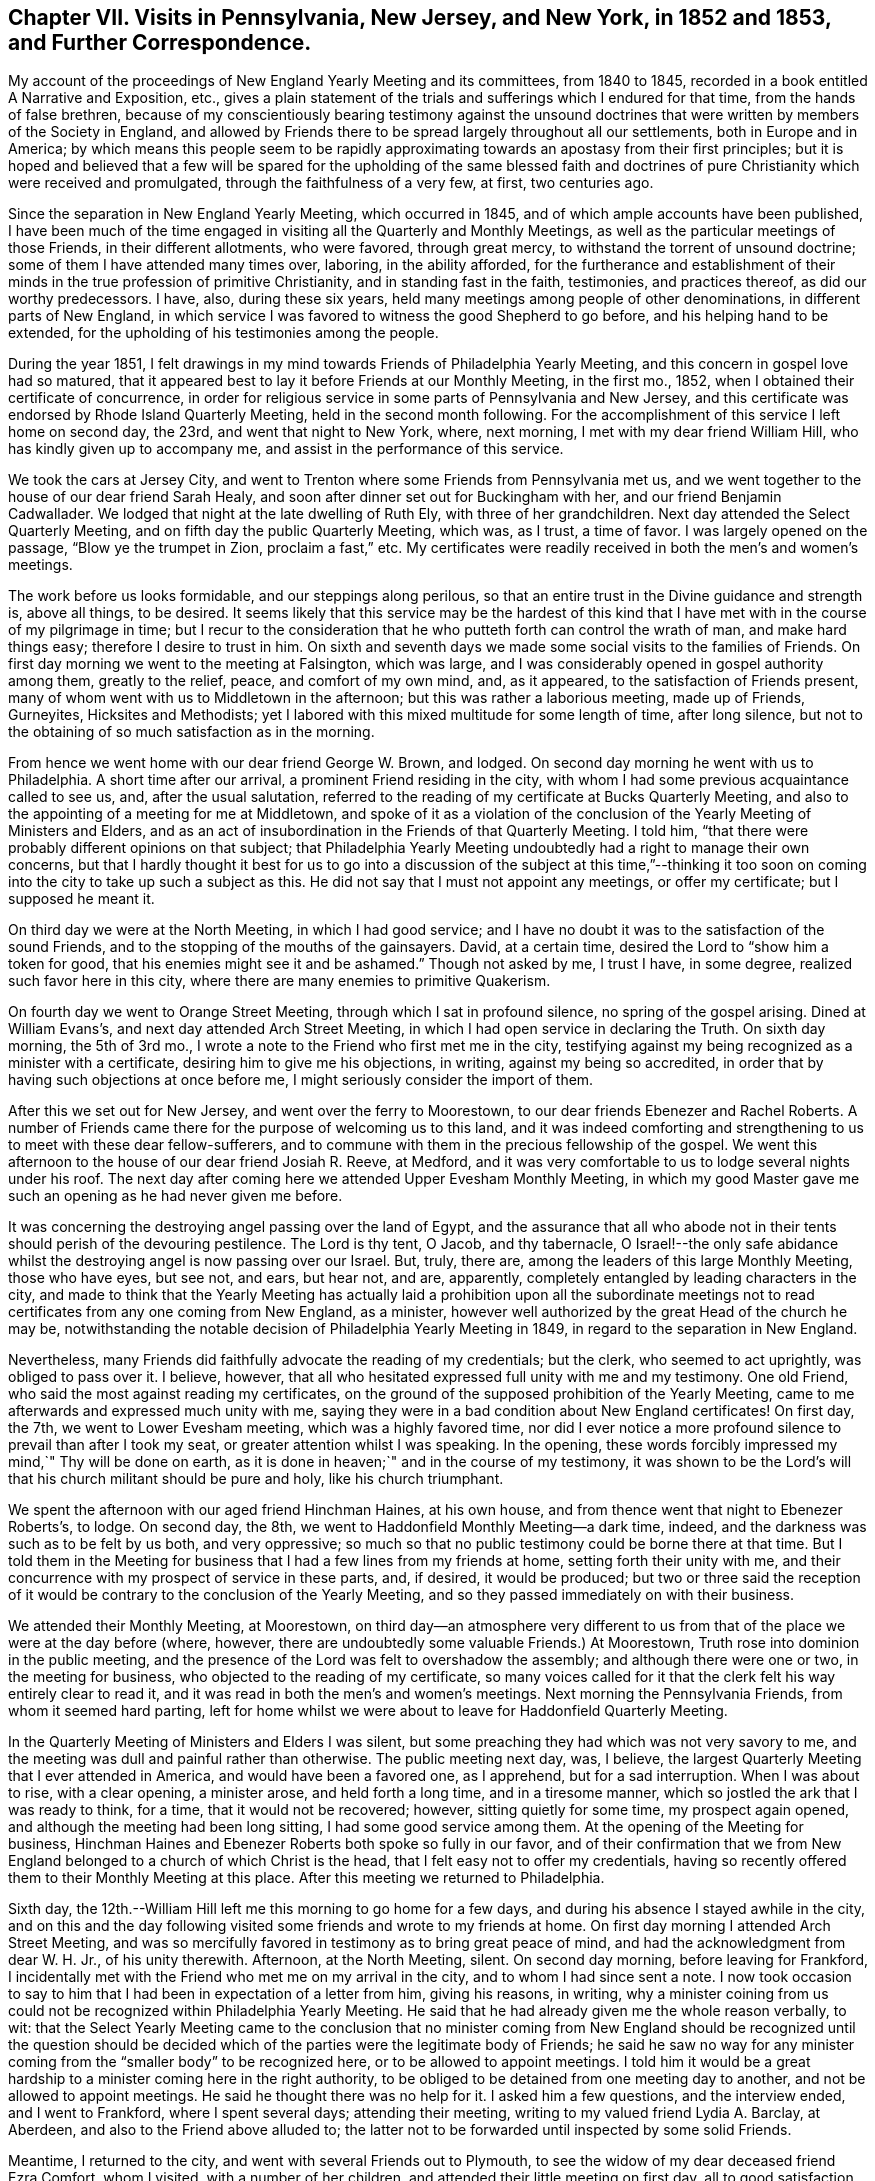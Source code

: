 [short="Chapter VII"]
== Chapter VII. Visits in Pennsylvania, New Jersey, and New York, in 1852 and 1853, and Further Correspondence.

My account of the proceedings of New England Yearly Meeting and its committees,
from 1840 to 1845, recorded in a book entitled [.book-title]#A Narrative and Exposition, etc.,#
gives a plain statement of the trials and sufferings which I endured for that time,
from the hands of false brethren,
because of my conscientiously bearing testimony against the unsound
doctrines that were written by members of the Society in England,
and allowed by Friends there to be spread largely throughout all our settlements,
both in Europe and in America;
by which means this people seem to be rapidly approximating
towards an apostasy from their first principles;
but it is hoped and believed that a few will be spared for the upholding of the same
blessed faith and doctrines of pure Christianity which were received and promulgated,
through the faithfulness of a very few, at first, two centuries ago.

Since the separation in New England Yearly Meeting, which occurred in 1845,
and of which ample accounts have been published,
I have been much of the time engaged in visiting all the Quarterly and Monthly Meetings,
as well as the particular meetings of those Friends, in their different allotments,
who were favored, through great mercy, to withstand the torrent of unsound doctrine;
some of them I have attended many times over, laboring, in the ability afforded,
for the furtherance and establishment of their minds
in the true profession of primitive Christianity,
and in standing fast in the faith, testimonies, and practices thereof,
as did our worthy predecessors.
I have, also, during these six years,
held many meetings among people of other denominations,
in different parts of New England,
in which service I was favored to witness the good Shepherd to go before,
and his helping hand to be extended,
for the upholding of his testimonies among the people.

During the year 1851,
I felt drawings in my mind towards Friends of Philadelphia Yearly Meeting,
and this concern in gospel love had so matured,
that it appeared best to lay it before Friends at our Monthly Meeting, in the first mo.,
1852, when I obtained their certificate of concurrence,
in order for religious service in some parts of Pennsylvania and New Jersey,
and this certificate was endorsed by Rhode Island Quarterly Meeting,
held in the second month following.
For the accomplishment of this service I left home on second day, the 23rd,
and went that night to New York, where, next morning,
I met with my dear friend William Hill, who has kindly given up to accompany me,
and assist in the performance of this service.

We took the cars at Jersey City,
and went to Trenton where some Friends from Pennsylvania met us,
and we went together to the house of our dear friend Sarah Healy,
and soon after dinner set out for Buckingham with her,
and our friend Benjamin Cadwallader.
We lodged that night at the late dwelling of Ruth Ely, with three of her grandchildren.
Next day attended the Select Quarterly Meeting,
and on fifth day the public Quarterly Meeting, which was, as I trust, a time of favor.
I was largely opened on the passage, "`Blow ye the trumpet in Zion,
proclaim a fast,`" etc.
My certificates were readily received in both the men`'s and women`'s meetings.

The work before us looks formidable, and our steppings along perilous,
so that an entire trust in the Divine guidance and strength is, above all things,
to be desired.
It seems likely that this service may be the hardest of this kind
that I have met with in the course of my pilgrimage in time;
but I recur to the consideration that he who putteth forth can control the wrath of man,
and make hard things easy; therefore I desire to trust in him.
On sixth and seventh days we made some social visits to the families of Friends.
On first day morning we went to the meeting at Falsington, which was large,
and I was considerably opened in gospel authority among them, greatly to the relief,
peace, and comfort of my own mind, and, as it appeared,
to the satisfaction of Friends present,
many of whom went with us to Middletown in the afternoon;
but this was rather a laborious meeting, made up of Friends, Gurneyites,
Hicksites and Methodists;
yet I labored with this mixed multitude for some length of time, after long silence,
but not to the obtaining of so much satisfaction as in the morning.

From hence we went home with our dear friend George W. Brown, and lodged.
On second day morning he went with us to Philadelphia.
A short time after our arrival, a prominent Friend residing in the city,
with whom I had some previous acquaintance called to see us, and,
after the usual salutation,
referred to the reading of my certificate at Bucks Quarterly Meeting,
and also to the appointing of a meeting for me at Middletown,
and spoke of it as a violation of the conclusion
of the Yearly Meeting of Ministers and Elders,
and as an act of insubordination in the Friends of that Quarterly Meeting.
I told him, "`that there were probably different opinions on that subject;
that Philadelphia Yearly Meeting undoubtedly had a right to manage their own concerns,
but that I hardly thought it best for us to go into a discussion of the subject at this
time,`"--thinking it too soon on coming into the city to take up such a subject as this.
He did not say that I must not appoint any meetings, or offer my certificate;
but I supposed he meant it.

On third day we were at the North Meeting, in which I had good service;
and I have no doubt it was to the satisfaction of the sound Friends,
and to the stopping of the mouths of the gainsayers.
David, at a certain time, desired the Lord to "`show him a token for good,
that his enemies might see it and be ashamed.`"
Though not asked by me, I trust I have, in some degree,
realized such favor here in this city,
where there are many enemies to primitive Quakerism.

On fourth day we went to Orange Street Meeting, through which I sat in profound silence,
no spring of the gospel arising.
Dined at William Evans`'s, and next day attended Arch Street Meeting,
in which I had open service in declaring the Truth.
On sixth day morning, the 5th of 3rd mo.,
I wrote a note to the Friend who first met me in the city,
testifying against my being recognized as a minister with a certificate,
desiring him to give me his objections, in writing, against my being so accredited,
in order that by having such objections at once before me,
I might seriously consider the import of them.

After this we set out for New Jersey, and went over the ferry to Moorestown,
to our dear friends Ebenezer and Rachel Roberts.
A number of Friends came there for the purpose of welcoming us to this land,
and it was indeed comforting and strengthening to us to meet with these dear fellow-sufferers,
and to commune with them in the precious fellowship of the gospel.
We went this afternoon to the house of our dear friend Josiah R. Reeve, at Medford,
and it was very comfortable to us to lodge several nights under his roof.
The next day after coming here we attended Upper Evesham Monthly Meeting,
in which my good Master gave me such an opening as he had never given me before.

It was concerning the destroying angel passing over the land of Egypt,
and the assurance that all who abode not in their
tents should perish of the devouring pestilence.
The Lord is thy tent, O Jacob, and thy tabernacle,
O Israel!--the only safe abidance whilst the destroying
angel is now passing over our Israel.
But, truly, there are, among the leaders of this large Monthly Meeting,
those who have eyes, but see not, and ears, but hear not, and are, apparently,
completely entangled by leading characters in the city,
and made to think that the Yearly Meeting has actually laid a prohibition upon all the
subordinate meetings not to read certificates from any one coming from New England,
as a minister, however well authorized by the great Head of the church he may be,
notwithstanding the notable decision of Philadelphia Yearly Meeting in 1849,
in regard to the separation in New England.

Nevertheless, many Friends did faithfully advocate the reading of my credentials;
but the clerk, who seemed to act uprightly, was obliged to pass over it.
I believe, however, that all who hesitated expressed full unity with me and my testimony.
One old Friend, who said the most against reading my certificates,
on the ground of the supposed prohibition of the Yearly Meeting,
came to me afterwards and expressed much unity with me,
saying they were in a bad condition about New England certificates!
On first day, the 7th, we went to Lower Evesham meeting, which was a highly favored time,
nor did I ever notice a more profound silence to prevail than after I took my seat,
or greater attention whilst I was speaking.
In the opening, these words forcibly impressed my mind,`" Thy will be done on earth,
as it is done in heaven;`" and in the course of my testimony,
it was shown to be the Lord`'s will that his church militant should be pure and holy,
like his church triumphant.

We spent the afternoon with our aged friend Hinchman Haines, at his own house,
and from thence went that night to Ebenezer Roberts`'s, to lodge.
On second day, the 8th, we went to Haddonfield Monthly Meeting--a dark time, indeed,
and the darkness was such as to be felt by us both, and very oppressive;
so much so that no public testimony could be borne there at that time.
But I told them in the Meeting for business that
I had a few lines from my friends at home,
setting forth their unity with me,
and their concurrence with my prospect of service in these parts, and, if desired,
it would be produced;
but two or three said the reception of it would be
contrary to the conclusion of the Yearly Meeting,
and so they passed immediately on with their business.

We attended their Monthly Meeting, at Moorestown,
on third day--an atmosphere very different to us from that
of the place we were at the day before (where,
however, there are undoubtedly some valuable Friends.) At Moorestown,
Truth rose into dominion in the public meeting,
and the presence of the Lord was felt to overshadow the assembly;
and although there were one or two, in the meeting for business,
who objected to the reading of my certificate,
so many voices called for it that the clerk felt his way entirely clear to read it,
and it was read in both the men`'s and women`'s meetings.
Next morning the Pennsylvania Friends, from whom it seemed hard parting,
left for home whilst we were about to leave for Haddonfield Quarterly Meeting.

In the Quarterly Meeting of Ministers and Elders I was silent,
but some preaching they had which was not very savory to me,
and the meeting was dull and painful rather than otherwise.
The public meeting next day, was, I believe,
the largest Quarterly Meeting that I ever attended in America,
and would have been a favored one, as I apprehend, but for a sad interruption.
When I was about to rise, with a clear opening, a minister arose,
and held forth a long time, and in a tiresome manner,
which so jostled the ark that I was ready to think, for a time,
that it would not be recovered; however, sitting quietly for some time,
my prospect again opened, and although the meeting had been long sitting,
I had some good service among them.
At the opening of the Meeting for business,
Hinchman Haines and Ebenezer Roberts both spoke so fully in our favor,
and of their confirmation that we from New England
belonged to a church of which Christ is the head,
that I felt easy not to offer my credentials,
having so recently offered them to their Monthly Meeting at this place.
After this meeting we returned to Philadelphia.

Sixth day, the 12th.--William Hill left me this morning to go home for a few days,
and during his absence I stayed awhile in the city,
and on this and the day following visited some friends and wrote to my friends at home.
On first day morning I attended Arch Street Meeting,
and was so mercifully favored in testimony as to bring great peace of mind,
and had the acknowledgment from dear W. H. Jr., of his unity therewith.
Afternoon, at the North Meeting, silent.
On second day morning, before leaving for Frankford,
I incidentally met with the Friend who met me on my arrival in the city,
and to whom I had since sent a note.
I now took occasion to say to him that I had been in expectation of a letter from him,
giving his reasons, in writing,
why a minister coining from us could not be recognized within Philadelphia Yearly Meeting.
He said that he had already given me the whole reason verbally, to wit:
that the Select Yearly Meeting came to the conclusion that no minister
coming from New England should be recognized until the question should
be decided which of the parties were the legitimate body of Friends;
he said he saw no way for any minister coming from
the "`smaller body`" to be recognized here,
or to be allowed to appoint meetings.
I told him it would be a great hardship to a minister coming here in the right authority,
to be obliged to be detained from one meeting day to another,
and not be allowed to appoint meetings.
He said he thought there was no help for it.
I asked him a few questions, and the interview ended, and I went to Frankford,
where I spent several days; attending their meeting,
writing to my valued friend Lydia A. Barclay, at Aberdeen,
and also to the Friend above alluded to;
the latter not to be forwarded until inspected by some solid Friends.

Meantime, I returned to the city, and went with several Friends out to Plymouth,
to see the widow of my dear deceased friend Ezra Comfort, whom I visited,
with a number of her children, and attended their little meeting on first day,
all to good satisfaction.
On the same evening I returned to the city, and, after due examination,
sent my letter to the Friend, as follows:

[.embedded-content-document.letter]
--

[.signed-section-context-open]
Frankford, 3rd mo., 17th, 1852.

[.salutation]
To My Dear Friend, +++_______+++ +++_______+++,

Not having contemplated going into the subject which thou introduced
to me on my arrival in Philadelphia on the 1st inst.,
I was not prepared for a discussion of it at that time; nor do I yet feel competent,
by any means, to speak of it in a manner commensurate with its importance; but,
inasmuch as it nearly relates to my present concern and religious service in these parts,
I did, on a little reflection, feel a desire to see thy view of the whole case,
stated at once on paper, including the ground of thine and others`' objections,
(if other there be,) to the recognition of sound ministers
from what is called the "`smaller body`" in New England.

Hence the occasion of my note to thee on the 5th, and of my saying to thee,
on our incidental meeting on second day last,
that I was in expectation of a letter from thee.
Now, should I have understood thee to say,
that thou had given me the whole ground of objection at the first interview, to wit,
the conclusion of your Yearly Meeting of Ministers and Elders,
and that it was therefore unnecessary to give it in writing?
And when I asked the question,
whether your Yearly Meeting of Ministers and Elders were authorized, by your discipline,
to dictate the proceedings of your subordinate meetings for discipline,
was I correct in understanding thee to say that it was not so authorized?
And further, when I asked thee if any prohibition was laid, or had been laid,
upon our ministers being countenanced in appointing meetings within your Yearly Meeting,
did I rightly understand thee to say there had been none?

And, did I correctly understand thee to say,
notwithstanding what thou had before stated (as the ground of objection),
that thou didst not see any way that we could be availed of our rights,
until we should be acknowledged by Philadelphia Yearly Meeting?
Again acknowledged?
And was this consequence considered in the decision of the Select Yearly Meeting?
And was there, or was there not, any future act of the Yearly Meeting,
alluded to at the time when such conclusion was come to?
And was there ever any record made of such conclusion,
or when its effects should terminate?
or any official account of it sent down to Quarterly or Monthly Meetings?
And should I not understand that such conclusion looked forward to such
time as when the Yearly Meeting should examine the New England case,
and decide the important question of right and wrong between the two bodies?

We, on the one part,
are well satisfied with the language of the "`Report`" adopted by your Yearly Meeting,
viz:
that "`Common justice and the cause of Truth demand that the claims of each should
be impartially examined,`" and "`that it becomes the duty of the Society,
under the guidance of Divine wisdom, to inquire into the circumstances of the case,
so that it may not withhold from those to whom they may belong the precious
rights and privileges which membership in our Society confers.`"
This I understand as a plain prelude and reference to their decision of the case,
an account of which decision immediately follows this extract from the
document containing the Report--see pages from 29 to 38--unnecessary,
and too long to be all quoted here; but which we understood to be,
and still understand to be, an able and clear, as well as candid,
decision of the case between those who had stood fast in
the support of the doctrines and discipline of the Society,
and those who had violated both;
setting forth which of the parties was entitled to
acknowledgement by Philadelphia Yearly Meeting,
and confirmed by a pertinent quotation from Robert Barclay.

But I feel as if it would be right to refer to a few items more,
in this remarkable summary of their decision.
Page 31 it says,
"`If consistent and exercised members are not to be allowed
to declare their dissent from unsound doctrines,
then farewell to the maintenance of any sound doctrine in the church of Christ.`"
"`This would be an inlet to the greatest innovations, and, in time,
might overturn the Society.`"
Again,
"`Although the manner in which this separation was effected was not such as we think
affords a precedent safe to be followed in the organization of a Yearly Meeting,
yet, inasmuch as those Friends which compose the smaller body,
appear to have acted from a sincere desire to maintain
the doctrines and discipline of the Society,
and the rights secured by it to all its members,
and had been subjected to proceedings oppressive in their character,
and in violation of the acknowledged principles of our church government,
we believe that they continue to be entitled to the rights of membership,
and to such acknowledgment by their brethren as may be necessary
for securing the enjoyment of those rights.`"

[.numbered-group]
====

[.numbered]
_First,_ then,
I might remark that the manner of this separation
was not contrived by any concert of our people,
but as way appeared to be made for it, by the hand of a gracious Providence,
for our deliverance; but, truly, as you say, "`it was the course pursued by them,
(the Gurneyites,) in these transactions, which led to a separation.`"
And, inasmuch as there never has been any rule laid down as a "`precedent`" to be followed
in a deliverance of those who serve the Lord from those who serve him not,
there have seldom any two cases, among all that have transpired, been alike,
but often very different; nor was the New England separation contemplated, on our part,
as an imitation of any other, or to be a precedent for any hereafter to adopt;
and we agree with you that it might, therefore, be unsafe to attempt to follow it,
in manner and form, in different cases.
Circumstances have been so different, from the earliest time,
in those cases where the Lord`'s people had lapsed into great error,
that we behold the variety of ways which he has devised for the deliverance
of those who feared him from those who were involved in error and darkness.

[.numbered]
_Second,_ "`that they continue to be entitled to the rights of membership,
and to such acknowledgment by their brethren as may be necessary
for securing the enjoyment of those rights.`"
This we understand not to have been said to those of the
"`larger body,`" whom both you and we have testified against,
but to those of the "`smaller body,`" that they continue
to be (as they had been) members of the Society,
and entitled to the rights of membership,
and to such acknowledgment by their brethren as may be necessary
for securing the enjoyment of those rights.

====

We understand that when this case was submitted to the Meeting for Sufferings,
it was for the purpose of so inquiring into the facts and
circumstances connected with the division in New England,
as that the Yearly Meeting might know how to decide understandingly
which body should be accredited as the legitimate body of Friends.
And was their report, so clearly awarding to each body its due,
received as satisfactory by the Yearly Meeting?
And, if their representation of the proceedings of the "`smaller body`" is correct,
why not accredit the least and humblest of the Lord`'s messengers coming from thence,
if their example is good, and their ministry savory?

Now, in a view of what you have done of this sort, collectively and individually,
I should scarcely have thought,
(but for thy suggestions,) that there had been a man living, seeing it,
that would have charged anybody with insubordination to Philadelphia Yearly Meeting,
for recognizing the least member of the "`smaller body`" in New England,
in whatever capacity he may fairly stand.

Finally, my dear friend, should it fall to thy lot, as an arbiter,
to decide in a case between two parties, the one consisting of ten persons,
and the other of ten thousand, when thou had obtained a good understanding of it,
and found the lesser number to be right, and the larger to he wrong,
how long would thou be disposed to hesitate in the
awarding of justice to the smaller number,--and that,
without looking at consequences that might or might not follow?

[.signed-section-closing]
From thy friend,

[.signed-section-signature]
John Wilbur.

--

After writing the foregoing letter I felt easy to go forward,
and to propose the appointment of meetings when they did not come in course;
nor were we refused, at any place where we desired it;
and thereby were enabled to have a meeting every day,
until we returned from the country into the city again.

On second day, the 22nd of 3rd mo.,
I attended the funeral of my dear young friend Rebecca Brown, formerly Rebecca Kite,
a valuable young woman.
She was attacked with erysipelas in the face, and died in about one week`'s time.
I was silent at this funeral.
Next day I attended the Monthly Meeting for the northern district
and was mercifully helped to support the best of causes.
Elizabeth Pitfield followed me sweetly.
In the Meeting for business, I mentioned my having a few lines from my friends at home,
setting forth their unity with me, and approbation of my present engagements.
A lengthy discussion ensued; some objecting,
whilst others feelingly advocated the reading of my credentials,
but there was so much objection that it was passed over.
Some untrue statements were made by the Gurneyites,
as to what was in the "`Report,`" whereupon the document itself was offered by a Friend,
to prove those statements to be unfounded.

W+++.+++ Hill returned this afternoon; and on fourth day, the 24th, we left the city,
and the same day attended Whiteland Meeting, which was an open time, and after meeting,
dined with David Cope; he had been very sick, but was now recovering, and glad to see us,
and we, him.
He remarked that it was my lot, in the ordering of a good Providence,
to come amongst them, and said that all honest Friends would be truly glad of our coming,
and would be strengthened by it.
Samuel Cope met us here, and took us to his house at Bradford, where we stayed all night,
and next morning attended their mid-week meeting at West Chester.
Here I had pretty close, searching labor,
but some encouragement was offered to the faithful,
whilst those who are inclined to depart from our doctrine were feelingly warned;
and it seemed very trying to be embodied with such.

After this meeting we dined at Hannah Gibbons`'s, many other Friends being there with us.
From hence, Samuel Cope took us in his carriage to Westown School,
where I met with three of my grandchildren.
Next day we went to Goshen Meetings where "`mouth and wisdom`" were mercifully given.
Seventh day, 28th, had a meeting at Willistown, small and silent as to the ministry.
Samuel Cope met us, and took us to his own house that night, and next day,
1st of the week, we attended their meeting at Bradford,
where we found assembled a large number of people,
unto whom the testimony of Truth flowed forth freely, in the demonstration of the Spirit,
and not without the authority, as I trust; and peace and joy ensued.
But the glory belongeth unto Him who put forth and went before,
because without him no gospel can be preached.

After meeting we went home with our valued friend Moses Bailey,
who belongs to this meeting.
Visited a sick man, and his son and daughter, this afternoon--a pleasant season.
On second day we went twelve miles,
and had a meeting at West Caln at three o`'clock--this meeting was small,
and proved rather a laborious time; however, through honest labor, peace was our reward.
Next day we had another appointed meeting at East Caln, much larger,
in which I was much enlarged in testimony, to my relief and satisfaction.
Afternoon, we travelled ten miles to Aaron Sharpless`'s,
where I met with my dear friend and correspondent, Mary Kite,
and we were mutually glad to see each other.

This place is called Birmingham, where we attended their Monthly Meeting,
in which I had a living testimony to bear,
to the necessity of holding fast the profession of our faith, and to stand fast,
lest the enemy beguile us, and lure us from a firm standing on the Rock of Ages.
At this place we were met by our friend Isaac Hayes,
who took us to his house near Westown School, with whom we lodged.
Next day we attended their meeting at the school, consisting of more than two hundred,
pupils and others;
and truly I have seldom been so remarkably led and enlarged in such a meeting--an
interesting company--the whole family seemed very glad of our company and services.
On sixth day, 9th, we went to Concord Monthly Meeting and had pretty satisfactory labor;
dined at William Scattergood`'s, and returned at night, with Isaac Hayes.

On seventh day, 10th, our dear friends I. and R. H. went with us to Parkersville,
where we had an open good meeting; a large gathering,
towards whom the current of gospel love and life ran as a stream.
Dined at John Parker`'s, where our friend Morris Cope met us, and,
after visiting an aged Friend and family, guided us to his house at New Garden; where,
next day, being first day, 11th, we met with Friends and some others in the morning,
to pretty good satisfaction, and in the afternoon,
had an appointed meeting at Fallowfield, in which I was much enlarged,
and the gospel current ran freely.

After this, we arrived again in Philadelphia on the 12th, and on third day, the 13th,
attended the North Meeting, where I had a striking testimony to bear,
and John Wood being present, was exercised in supplication.
Next day, went to Orange Street Meeting, where we had an open time,
to my own great relief and peace of mind.
Here I met with my dear friend Robert Scotton.
Next day, at Arch Street I was silent.
My kind friend William Hilles took me to Germantown,
where I attended their mid-week meeting; a pretty open time,
although the meeting was smaller than usual, many being away.
From here we went to Byberry, where we attended their meeting, to good satisfaction,
and then returned to Philadelphia.

On seventh day, the 17th, I attended the Yearly Meeting of Ministers and Elders; and,
inasmuch as certificates which are not directed to Philadelphia
Yearly Meeting are not expected to be presented and read there,
I omitted to present mine, as advised by some judicious friends.
On first day morning at the North, and in the afternoon, at Arch Street Meeting,
I was raised up, in the authority of the everlasting gospel,
in bearing testimony to the Truth.
The forenoon, or first sitting of the Yearly Meeting was rendered very painful to me,
by the reading of epistles from all the Gurneyite Yearly Meetings in the world,
save that of New England, and all fraught with the most glowing language,
as it would seem,
that the ingenuity of man could well frame and bring together in the form of an epistle;
passing over, and keeping out of sight,
those false doctrines which are fostered by the leading
characters of those corresponding bodies.

My companion and I could not view this correspondence
which Philadelphia carries on with those people,
to be anything better than a dry, dead formality,
if not greatly tinctured with the leaven of the Pharisees, which is hypocrisy.
In the afternoon the Gurneyites rallied their forces,
and came forward with a determination, as it appeared, to expel me from the house;
with Israel W. Morris for their leader.
He said that John Wilbur,
a man who had been regularly disowned by New England Yearly Meeting,
before the separation, was present, contrary to the order of discipline, and, therefore,
ought not to be suffered to remain in the meeting.
He was followed, in pretty rapid succession, by many of his associates,
in the same strain; one said that I had presented no certificate, and had, therefore,
no right to be there.
But the third party, however good their will might be,
knew too well that such a step as ejecting me, would not bear; and,
fearing the risk of a separation if this motion was pressed on,
stood against the measure of expulsion.

William Evans said that such a discussion would be unprofitable;
that although the individual had been, in a manner, disowned,
he appealed to the "`smaller body,`" and they restored him to membership with them;
and this Yearly Meeting has acknowledged them to be members of Society,
and had never before disputed their right of sitting in Philadelphia Yearly Meeting.
But although it was pretty well known that the Gurneyites
could not carry this question against the conservatives,
(William Evans being clerk,) yet a number of our
sound Friends came boldly forward against the proposition,
divers speaking in the most decided manner, concerning the just course which I had taken,
and of how much I had suffered in support of our doctrines and testimonies,
referring to the "`Report`" of this meeting, and proposing that it should be read,
if Friends could not otherwise remember its contents.

The occurrence of this controversy, (for which the Gurneyites must have the credit) was,
as I believe, of some profit to the cause of Truth,
binding more strongly the minds of the honest-hearted, to our doctrines; and moreover,
it procured for me and my friends, an increase of sympathy,
and had a tendency to gather more nearly and confirm the feeble-minded.
This controversy continued for nearly an hour,
and the clerk made a number of attempts to resume
the business of the meeting before he could succeed;
for it was, as I suppose he feared, the longer it continued, the better for our cause.

Fourth day morning, I was raised up in the Select Meeting,
in a manner wonderful to myself, on the subject of the ministry,
which was corroborated by E. Pitfield; all to the satisfaction of sound Friends,
and even, as I was told, it drew a confession to the Truth, from some of the Gurneyites.
As a party they advocated the London circular,
and pressed for it to be sent to the women, in which William Evans coincided.
The circulation of this document among the American
Yearly Meetings is clearly an attempt to pacify them,
and to make them so satisfied with the defective doctrines of Gurney and Ash,
(coming through their hands in London,
and allowed by them,) as that there may be no disturbance here,
or separation on account of those unsound sentiments,
which have already produced great dissension in the Society at large,
and which sentiments Philadelphia Yearly Meeting had divers time entreated them to suppress;
but of which entreaty they had taken no notice.

This view of the case was pretty clearly developed in the meeting,
and the acceptance of that circular ably objected to.
A report from the Baltimore deputation was brought into this Yearly
Meeting and the reading of it strenuously advocated by the Gurneyites,
and also by members of that committee from North Carolina, Indiana and Baltimore,
but they did not succeed.
This discussion was carried on mostly between the Gurneyites and the conservatives,
and of the latter, Samuel Bettle and William Evans were the chief speakers.

Fifth day, the 22nd, we attended the North Meeting--silent.
On sixth day morning, the corresponding epistles to all the Gurneyite Yearly Meetings,
were brought in and read, save to that of New England;
and a painful loss of ground by this Yearly Meeting
was manifested in the reading of these replies,
because of the absence of any allusion whatever, to the unsound doctrines so rife,
and so perilously entertained within all the Yearly
Meetings to whom these epistles were addressed;
and consequently no caution, counsel,
or admonition was administered by this Yearly Meeting, as had heretofore been done.
To carry on a correspondence with other Yearly Meetings, omitting the greatest thing,
or only thing,
which requires most imperiously the counsel of their
brethren is not only useless and formal,
but tends to quiet their consciences,
and to pacify them in the entertaining of the evil--than which,
there had better be no correspondence at all.

On sixth day, the 23rd, about midday, the Yearly Meeting concluded,
and we spent the afternoon in calling on our dear friends,
and in company with many of them at our lodgings.
Sweet indeed was the fellowship, true sympathy and tender love,
which flowed freely among these who had been so often and so strongly bound together,
baptized by the one Spirit into the one body,
and permitted to drink together of this one Spirit.
Return to thy rest, oh my soul, at the feet of Him who has been with us,
and kept us in the way we should go,
and opened the hearts of so many dear and precious brethren and sisters towards us,
and ask of him to keep them in a place of safety, under his own holy pavilion,
where love and peace may reign forever and ever!

Next morning, the 24th, we took a hearty and affectionate leave of these dear friends,
and went on our way, rejoicing as we went, towards home;
though unworthy of such signal favor,
yet permitted in the greatness of the Lord`'s mercy, to bring our sheaves with us.
I parted with my children, William and Mary Hazard, and my dear companion William Hill,
in New York, that night, and I reached Westerly early next morning, where my wife was,
and found her tolerably comfortable, as to health; and we, with our children,
were mutually glad to meet once more,
and I trust our hearts were bowed in gratitude and thankfulness to him who mercifully
so ordered and permitted us to see each other`'s faces again.

After returning from this visit to Pennsylvania and New Jersey,
it was not long before my dear wife, who had been for some time in declining health,
grew more and more unwell, and from a pretty comfortable state,
by the time of our Yearly Meeting at Newport, where she went, she became very poorly,
and after returning home, went out no more, save once, a short distance;
but continued to fail until the 19th of 12th mo.
following, when she departed in great peace and quietness,
having a comfortable assurance of a happy immortality.
We had lived together, in great harmony and affection, for nearly sixty years;
she was my faithful helper and bosom friend to the last; and the loss of her help,
and sweet company, and good counsel, has been, and still is, a close trial,
and nearly felt by me at this time, the 28th of 7th mo., 1853.

+++[+++The following Testimony concerning this dear friend issued by South Kingston
Monthly Meeting is deemed worthy of a place in this Volume.]

[.embedded-content-document.testimony]
--

[.blurb]
=== Testimony of South Kingston Monthly Meeting concerning Lydia Wilbur, deceased.

Our beloved friend, Lydia Wilbur, wife of John Wilbur, was born in Stonington,
Connecticut, 22nd of fourth month, 1778.
Her parents were Amos and Thankful Collins, esteemed members of the Society of Friends.
She was religiously inclined from her youth up,
and was appointed to the station of an elder at an early age,
which station she continued to fill with usefulness
and propriety during the remainder of her life.
Entering early into the marriage state,
the cares and responsibilities of a numerous family devolved upon her.
She was entirely united with her husband,
and his faithful helper in endeavoring to bring up
their children in simplicity and plainness,
according to our profession, and to teach them the fear of the Lord.
And her concern was not only for her family,
but she greatly loved and desired the prosperity of Truth everywhere.
It may be truly said that she was a peacemaker,--prudent and discreet.
She had very humble views of her own attainments, always preferring others to herself.
She was a most affectionate wife and mother,
and entered deeply into feeling and sympathy with
her dear husband in his many religious engagements,
freely giving him up to travel in Truth`'s service.

The following brief extracts from some of her letters written to
him whilst he was engaged in a religious visit to Great Britain
and Ireland will serve to show the state of her mind at that time,
and the near unity and sympathy she felt with him
in his gospel labors and travels in that land.

[quote]
____
_Second mouth, 9th, 1832._
I can salute thee in the love that first united us together,
and I trust will always remain,
and I desire that the preserving Hand that has been with
thee may still continue to be with thee in all thy trials,
and in all thy lonely moments, which no doubt thou hast at times experienced.
I believe the Master hath called for this sacrifice at thy hands;
to give up all that was near and dear in this life, to cross the mighty ocean,
and there to proclaim the everlasting gospel to a people unknown to thee.
Although discouragements at times seem to be my lot,
yet as I endeavor to abide in patience they are removed and I am made
a little to rejoice that I have been permitted to take the care at home,
while my dear husband is so exposed for the peace
of his own mind and the good of the precious cause.`"

_Third month, 7th, 1832._
"`I believe we have all tried to do the best we could in thy absence,
although I sometimes feel closely tried with the
thought of being so long separated from thee,
my dear husband; but I have endeavored for patience,
and to wear the sackcloth underneath,
but it would be no marvel if the edge of the hem should sometimes appear.
I cannot express the sympathy and tender regard I feel for thee,
and I do greatly desire that the unslumbering Shepherd
of Israel may keep and direct thee in all thy movements,
and that the feet of thy mind may stand sure on that Rock where there is safety.
I greatly desire for myself that I may keep in this safe place;
but I feel my unworthiness and the need of thy help and prayers for my preservation.`"

_Eighth month, 25th, 1832._
"`I think my health is as good as I could expect amid my trials and afflictions,
which have been many.
My trust has been in the Lord alone, and blessed be his name,
he has been as a stay and a staff to bear up my mind
when it has been ready to faint by the way.
Oh! how I have craved that the Lord may be near to
support thee in this time of deep trial,
and in all others that may be permitted thee,
so that thou may not sink or faint under the sore affliction
which has been meted out to us no doubt for our good.^
footnote:[Referring to the death of a beloved daughter, an account of which,
by another hand, accompanied this letter.]
How pleasant it would be to have the sweet company of a beloved companion at this time;
but I dare not ask for it until thou feels released from that land.
____

The singular and varied trials of her beloved husband,
during the latter part of his life,
consequent upon a faithful adherence to our ancient doctrines and testimonies,
weighed heavily upon her spirit, and tended not a little at times to cast her down,
yet her sympathy and near feeling with him were manifested
to the holding up and strengthening of his hands,
while under suffering and persecution on this account.

In the spring of 1852,
her health which had been gradually failing for two or three years, became much impaired,
and symptoms of disease appeared which soon assumed a serious aspect.
In the early part of her sickness, she said,
she would like to live a little longer on account of her dear husband,
remarking that he would be left very lonely;
but after a time this was made very easy to her,
and she gave up all expectation and desire of recovery, saying, "`I would rather go.`"
She said several times,
that it was a great thing to be entirely prepared for such a change.
Once when making this remark, she said she thought she was not quite ready;
that there was much to look over.
She was endued with remarkable patience and sweet resignation to the Divine will;
her countenance bespeaking great quietude of mind.
On its being observed to her that she looked very happy, she said she was so.
A friend inquired of her how it looked to her now in regard to the stand
which we had taken in reference to the troubles in the Society.
She replied, "`It looks as clear to me now as ever it did.`"

She requested her dear love to be given to her children that were not present,
then added, give my love to everybody.
She gradually failed and after lying in a deathlike slumber for two or three hours,
when it was thought she would speak no more,
she opened her eyes and in an audible voice said,
"`I shall now go soon;--I am ready;`" after which she spoke no more,
but continued several hours, appearing to be in a sweet sleep; and so she departed,
drawing her breath so gently shorter and shorter
that the precise moment when the spirit left,
could scarcely be perceived.
She died on the 19th of twelfth month, 1852, in the seventy-fifth year of her age,
and was interred in Friends`' burying-ground at Hopkins on the 22nd,
after a solemn meeting on the occasion.
And now, in view of the quiet and lowly walk of this our beloved friend through life,
we feel this language of our Lord and Saviour to be peculiarly applicable in her case,
"`Blessed are the poor in spirit, for theirs is the kingdom of heaven.`"

Signed by direction and on behalf of South Kingston Monthly Meeting of Friends,
held at Hopkinton 23rd of third month, 1857.

[.signed-section-signature]
Ethan Foster, Clerk.

[.signed-section-signature]
Ann Perry, Clerk.

--

[.embedded-content-document.letter]
--

[.letter-heading]
From Lydia A. Barclay to John Wilbur.

[.signed-section-context-open]
Aberdeen, 24th of 8d mo., 1852.

[.salutation]
My Dear And Valued Friend,

Thy favor of the 9th of last month came to hand the first of this,
and was indeed very acceptable,
and in no part so much as where thou speaks of the heavy exercise now upon thee;
in which my mind has seemed almost daily since to travail, and go along with thee,
as I seem to fancy thee going to one part or another of that Yearly Meeting,
parts of which thy good Lord has called thee to visit in his love,
and in the fulness of the blessing of the gospel!

My dear ancient friend,
my heart rejoiced in that it was thus laid upon thee to go thereaway,
and was lifted up in fervent praises and prayer,
unto the mighty and good Strengthener of all his faithful servants,
that he would be pleased to strengthen thee both in body and mind for this journey,
and preserve thee from all snares and perils, and worst of all,
those among false brethren,
and such as make a fair profession of being for the
good old way of Truth and the testimony thereof,
yet there is reason to fear are not wholly true and staunch thereunto!
And from time to time since I had thine, and when thinking of thy getting on,
and how thou wouldst be received,
fresh breathings have continually arisen in my heart
for thy safe guidance from day to day,
thy all-sufficient strengthening and sustaining (amidst the trials
and deep exercises that must be thy portion) unto all faithfulness,
watchfulness, and deep humility,
and thy favoring with such a portion of heavenly comfort and peace,
as will make up for all sufferings, and be a rich reward for all sacrifices!

I have looked upon it as a peculiar mark of heavenly goodness towards
the remnant of rightly exercised and true feeling ones there,
that they may be strengthened and comforted; as well as towards the weak and wavering,
that they may be confirmed and have their eyes opened;
and oh! that those who have been from unwatchfulness led away into the enemy`'s snare,
may be aroused to see their situation, and cry mightily to be helped out of it,
and yet come to bear a true testimony for the blessed Truth!
Oh! the longings of my soul that through the Lord`'s
humbling goodness to his faithful servant,
this labor of love may be especially blessed, and his own pure and holy name be exalted,
praised and glorified over all!

I do trust thou wilt be enabled to put to silence the mouths of the gainsayers,
through the Lord of all-sufficiency giving thee a
mouth and wisdom which they cannot resist,
albeit at the same time preserving thee in that humility,
which honoreth his name and cause, as thou sayest!
Ah! my dear friend, I most entirely unite with thee,
that our Yearly Meeting is the most reprehensible of all in the Divine sight,
from neglecting their duty,
and suffering this dire disease to get to such a height as it has done,
and to spread through their members to other parts, thus infecting them,
and bringing trial upon them to a fearful extent.

And how well do I remember Edward Harris finding thee weeping over us,
in the yard at Devonshire House meeting,
and encouraging thee to go down with my dear brother John, to Croydon, for a week,
where thou wast helped a little over the bitterness of that grief!
But those tears are all bottled by the Divine hand,
and I believe those of many more in our poor land, who are thus filling up in measure,
that which is behind of the afflictions of Christ for his body`'s sake, the church;
for surely some of us are as it were, killed all the day long,
and eat our bread with bitterness, and mingle tears with our drink!

And some such poor weak ones as me, are ready to say,
blessed are they who are taken from the evil to come,
and gathered to their heavenly home!
I do most truly feel what thou sayest as to the cause
of this prevalency of the hour and power of darkness!
The very thing thou mentions has seemed to run through
me as I have sat in our Yearly Meetings,
at sundry times for years and years past; as also of the abominations working in secret,
as in old time when Ezekiel was bid to make a hole in the wall,
and look on what the elders of Israel were doing in the dark!
And now there seems no hope, for the whole head is sick and heart faint,
and there is no knowing of the disease and weakness which has spread over us,
but all is thought to be in a fair state, and a flourishing state too,
seeing they can compass sea and land, and do so many mighty works!

Therefore the few who are constrained to show the house of Israel their backslidings,
are designated as poor pitiful complainers and miserable comforters, narrow-minded,
uncharitable souls, that do more harm than good, etc., etc.
Yes, it is as thou sayest, a profanation in the mouth;
the good words and high profession of some who think
they are advocating the ancient Truth,
whereas Christ is crucified amongst, or in them.
But the day is coming when all shall be tried,
and none but the true Jews will he able to stand with acceptance.

I have been fearing +++_______+++ +++_______+++ has had some counsel from a certain quarter,
not to retail passages across the Atlantic;
and I have queried it of him in my present letter,
saying that there is a wisdom and prudence, that instead of helping, hurts the true love;
for genial feeling minds, to whom the Truth is as the apple of the eye,
must communicate to each other, and it nourishes the true love and unity.
I shall feel greatly interested in hearing about the dear
and tried Friends (sound ones I mean) of New York,
to whom my soul seems to reach forth in many secret and fervent breathings.

[.signed-section-closing]
Thy nearly united friend,

[.signed-section-signature]
Lydia A. Barclay.

--

[.embedded-content-document.letter]
--

[.letter-heading]
From J. W. to William Evans.

[.signed-section-context-open]
Hopkinton, 5th mo., 22nd, 1852.

[.salutation]
My Dear Friend William Evans,

However incompetent I am to do justice to a subject which has impressed my mind
in relation to a few things which transpired in the late Yearly Meeting at Philadelphia,
as I understood them,
yet I feel that it would be a relief to me briefly to confer with thee in relation thereto.
There were divers things in which there was evidently a disparity of views and opinions,
but decided as I believe in a proper manner,
yet the acknowledgment of the epistles then received by a conciliatory minute
on the benefit of a correspondence produced a painful impression on my mind,
whatever the effect might have been on the minds of others.

It was well known, that every one of the bodies from whom those documents were received,
were prevailingly entertaining doctrines essentially
at variance with the doctrines of Friends;
and most,
or all of them are ostensibly endeavoring to enforce them upon
all who have not already embraced them either directly or indirectly,
for the purpose, as it would seem,
of harmonizing the Society at large in the adoption of them.
The want of unity and harmony in the Society of Friends at this time is, as I believe,
fully acknowledged to have been occasioned by the one part cherishing unsound views,
while the other part discards them, and appeals to the ancient doctrines.

That this is the ground of dissension,
is plainly obvious from the fact that the contrast as exhibited by the
"`Appeal for the ancient doctrines,`" issued by Philadelphia Yearly Meeting,
was strongly opposed by the former in both that and Ohio Yearly Meetings,
and the document was not received by any of the Yearly Meetings which sent these epistles,
although offered to them, as we are informed;
than which no better testimony can be reasonably called for to
prove that the cause of disunity rests upon the question of doctrines.
And, furthermore,
much other irrefragable testimony can be adduced to show
that such is the ground of disunity in the Society,
that discipline and good order have been abused in the support of those defective doctrines,
and that those Yearly Meetings are disposed to overlook,
and even to apologize for such perversion and violation of discipline
for the purpose of upholding those unsound doctrines,
and for the expelling of those who honestly withstood them.

There were, also, among the epistles alluded to,
several which exhorted Philadelphia Yearly Meeting to a correspondence
with those who thus identified themselves with such perversion of Quakerism.
Had the minute acknowledging the receipt of those epistles simply
expressed that epistles were received from such and such bodies,
and a committee appointed to essay suitable replies,
and if that committee had brought in replies adapted
to their condition and defection as heretofore,
I apprehend that I should have been spared a great
part of the exercise which has induced these remarks;
which exercise I did not feel commissioned to open in the meeting, as I now do to thee.

The minute speaking so highly of a correspondence
made on the receipt of those Gurneyite epistles,
was undoubtedly well pleasing and strengthening to those people in your Yearly Meeting,
and can hardly fail to be discouraging and painful to sound Friends,
if not weakening to the cause of Truth.
For in all cases, as I understand things,
whatever strengthens error in individuals or in the church
tends to weaken the right thing in that body and its members.
The London "`Circular,`" coming from those who are themselves
chargeable with the cause of the late and present tendency
to separation certainly comes from them with an ill grace;
and until they make amends for their great and culpable deficiency,
they must be considered by sensible and upright Friends as having
put their hands to a work that belongs not to them to do.
Or, otherwise, until they come out candidly and say,
as their acts plainly evince they mean,
we do indeed intend to uphold the doctrines of Gurney and Ash,
and to adopt them as the doctrines of the Society;
and our desire is that all Friends in America may
do the same and have no dissension about them.
In this there would be consistency.

Now until one of these courses is taken,
their epistle or circular must stand in a most inconsistent
and reproachful point of view!
But if the doctrines which have by consent gone forth from them,
are to continue to be adhered to by a number beyond control, then those, if any there be,
adhering to our first principles, would be vastly better off by themselves,
than in connection with such apostates;
and the disparity of numbers could not well affect this conclusion.
If the precepts of our Saviour,
and the order of our discipline be correct in premising
a separation of one unsound member from the church,
(if he could not be reclaimed,) lest his influence
or example should corrupt others in the same body,
then if a greater number,
or a majority of the whole body become apostate to the true doctrines,
how much more necessary and imperious, even in proportion to the ratio of numbers,
and for the safety of those who are yet preserved from heresy,
that they should become separate from those who have not been preserved lest
the influence of the greater number should leaven the whole body.

Indeed, the very design of a social religious compact,
is that the believers in the true doctrines and practices should be gathered out and
become separate from those who believe not in those doctrines and practices,
for the preservation of all the faithful members
from the contaminating influence of unbelievers,
as is well set forth by Robert Barclay.
Thou knowest, my dear friend, as I trust,
that those religious societies which have degenerated the
most from the true Christian doctrines and practices,
have declaimed the loudest against a separation from them, their faith and practice;
and have been the most violent in dealing with,
and even persecuting such as testified against them.
For instance, the primitive Christian church,
when it had become itself apostate from true Christianity,
declaimed against those who conscientiously protested against her degenerate doctrines,
and avowed those of a more primitive description.
How exceedingly that degenerate body strove against those better men,
because they testified against them and became separate from them.

Before I close, my dear friend,
I feel like reminding thee (though I doubt not but thou hast often
thought of it) of the important station in which the Head of the
church has placed thee or permitted thy friends to place thee--how
great the responsibility of such a station at such a time as this,
and under existing circumstances when the welfare of the church and the
course of many may be greatly affected by thy management and decisions;
insomuch, that if upright and just,
they will happily tend to confer upon all their just rights,
and go to the preserving of many, within the pale of right principles,
while the reverse of this would tend to promote that most fearful result--the scattering
of the flock of true believers from the enclosure of the true Shepherd.

In a conscientious course, in the fear of the Lord,
the upright man humbly confides and trusts in a Divine Providence.
He (the Lord) can control all consequences that come of doing justly.
He will, if our acts are righteous, make all of them work together for good.
Thou knowest that in the administration of the discipline as before stated,
an unsound member, if we cannot restore him, must be disowned,
according as Christian usage has been from the first until now;
without compromising with error for fear of the consequences.
Such compromising has brought weakness and prostration upon the Society of Friends
to the extinction of the testimonies in many places at different times;
and what can we expect now, if we suffer to dwell with us great numbers,
whom we know to be in unity with those who have grievously succeeded in turning
Israel away from the covenant and law of the spirit of life in Christ Jesus,
the testimony whereof was so precious to our faithful forefathers,
and which cost Him who called them a vast amount of suffering endured by his servants?

And if we, as a body,
suffer such numbers of these who have thus departed
from the faith to unite with us and we with them,
in our best convocations, our most solemn meetings of the heads of the tribes,
what a wide door we open for all to follow them and their views;
and by the authority of the Yearly Meeting how sacrilegiously we remove the landmarks,
and the restraints of the gospel doctrines, and tarnish the glory of them,
by holding out this language,--be your faith what it may,
we are willing to keep fellowship with you rather than break our ranks,
and lose the honor that attaches to great numbers.
Was it not the ancient and prominent characteristic of Quakerism to do
that which the Lord and his Truth required without regarding those consequences
which the wisdom and fear of man or his misgivings might suggest?

My faith is strong that no division for the Truth,
and in the wisdom of it will ever tend to scatter the true seed of God`'s Israel.
And now I am inclined to ask if there be an order in a Yearly Meeting
which clashes with or stands opposed to the divine ordering,
would it not seem indispensable that a remedy should be provided?
If the Head of the church should move on the mind of a minister
in New England to visit some part of your Yearly Meeting,
and his ministry should evince that he came thus authorized,
still your order is esteemed to be by some such that you cannot recognize such an one.
Again a professed minister without any divine commission
for it offers himself to your acceptance;
if he come from New York or Baltimore Yearly Meetings do you not think
yourselves bound by that order to receive and acknowledge him?
Hence if you do so, your order stands opposed to the divine ordering; as also your doings.
But the Truth can never supersede or contradict itself.

Now in regard to Philadelphia Yearly Meeting, can they not, if they desire consistency,
and humbly ask wisdom of God,
be enabled unreservedly to conform their order (if
they have not already done so) to the divine ordering,
and if they have, to practise upon it?
I trust thou art sensible, my dear friend,
how much good to the cause of our blessed Master the clerk of Philadelphia
Yearly Meeting can do in the present state of things,
and how his loyalty to the Truth will redound to his own present peace,
as well as to his future joy and consolation.

[.signed-section-closing]
From thy true friend,

[.signed-section-signature]
John Wilbur.

--

[.embedded-content-document.letter]
--

[.letter-heading]
From Lydia A. Barclay to J. W.

[.signed-section-context-open]
Aberdeen, 26th of 6th mo., 1852.

I speak of the pleasure and comfort of thy letters, but my dear friend,
they (or these two) conveyed sorrowful tidings from Philadelphia,
that seemed to wound the best life in me, as it regards such as I have much love for,
though some of them are unknown in the outward!--what shall
we say to these things! they must excite mourning and pity
towards such as we believe have erred from the right path,
and also lead us to fear and tremble for ourselves,
knowing the insidious snares of the enemy, and our own great weakness!
Oh! may they stir us up to watch closely and take heed lest we
should fall in any degree from that measure of steadfastness which
has hitherto in mercy been vouchsafed us poor and panting ones,
and may ability be received through the spirit of supplication
to breathe for our preservation to the end,
with that of those dear unto us,
not forgetting those dear ones who have caused us this grief,
if peradventure the Lord would be pleased to give them to see their
danger and bring them back by deep humiliation!

I saw, last week, a letter of W. E. to R. R which tried me much,
as it evinced such a different spirit to what would (to my mind)
be consistent with the professions of Christian love,
forbearance and meekness, and the apparent firmness to Truth, which it contained!
There was the most careful avoiding of any expression towards thee, indicative of love,
or sympathy, or unity, or to the recognition of thee as a minister in any way,
and even alluded to that exercising time thou wast favored with
in the Select Meeting as only "`a few remarks on the ministry!`"
Alas! what a changed feeling there must be!
I could not help in returning it animadverting closely and sorrowfully upon it to dear R.

In looking around our Yearly Meeting, I can but see and feel there are but very,
very few whom I can entirely unite with! and the desire often arises
(in mournfulness!) to be prepared and fitted to be removed hence,
and to be at rest from the tribulations caused by the enemy! yet
desire to be resigned to suffer as long as need be! if I may but
be preserved upright and deeply humble to the end!
How glad I am and was to hear how thou was helped, and I trust preserved,
and my heart was filled with thanksgivings and praise to Him the mighty strengthener
and tender preserver of his dear faithful children the world over;
who still regards in compassion the low estate of his exercised servants and handmaids,
and sends them help from his holy sanctuary as they need it,
to the melting and contriting of their souls before him,
and to the renewing of their humble trust and filial confidence
in the never-failing arm of his salvation!

Alas! poor C. B. I thought it would be so with her,
and I never felt at liberty to express unity with her concern,
no more did several others!
I believe with thee,
that no others but such as are like her would be liberated
to visit your land! so we must visit the seed in spirit,
and Oh! there is a love and unity,
and consolation in Christ which extends and flows over sea and land,
and to distant corners, truly and wonderfully precious,
which he is to be praised and adored for in the depths of fleshly abasement!
What matters the preaching of close things, and ancient doctrine in words,
and extolling our early Friends,
and their writings and testimonies! my feeling is respecting any such,
if they have not a testimony to bear against the doctrines of J. J. Gurney,
believe them not, for they are inconsistent,
and are but garnishing of the sepulchres as it were of those they are extolling so,
and thus prove they are in the spirit of those who persecuted and opposed them.
May the Lord preserve us purely to his praise,
and grant us a little place of rest within the pearl gates at the end,
is the earnest breathing of thy affectionate and united friend,

[.signed-section-signature]
Lydia A. Barclay.

--

[.embedded-content-document.letter]
--

[.letter-heading]
From The Same.

[.signed-section-context-open]
Aberdeen, 29th of 11th mo., 1852.

[.salutation]
My Dear Friend,

Thy remarks on the proceedings of our last Yearly Meeting are very just; there is indeed,
a continual attempt at great and good-looking doings
to hide from the unsuspecting our deformity,
and defection from ancient principles, and so by degrees to wheedle us round,
until the gilded chain which binds us under the prince of darkness, shall be completed!
I think I never was so distressed with the state of things in London Quarter,
as when I was in those parts this autumn, and attended the Quarterly Meeting,
and some other of the meetings there away;
there is such a complete despotism or hierarchy rather,
and yet under the most plausible appearance!

These unfaithful leaders got the Yearly Meeting to
send forth a minute all over the kingdom,
advising to appoint Quarterly Meeting`'s committees everywhere,
and they are also overruling in these committees where they can;
and I believe in consequence of the chief of them being in London Quarterly Meeting,
they are likely (if they have not already done so)
to overrule in the Monthly Meetings throughout,
so as to carry the gravestone question,
which they themselves mooted in the Yearly Meeting, over the heads of,
and to the grief of the few solid faithful Friends left in the different meetings!
It has indeed been an apple of discord,
for it has shown how discordant with ancient principles
many are whom we had esteemed as good sort of Friends!
But it is well there should be something to manifest the evil among us.

Ah! the little band of such as are devoted to the ancient
doctrines are being tried and refined in various ways;
we are separated one from another by distance,
so that we have not the help or comfort of each other`'s company,
and we are losing others by death;
but if it all tends to deepen us in inward experience that we may
more closely cling to the alone and all-sufficient Source of help,
it will be well; and then if ever our deliverance comes,
it will be more manifestly from above, and no flesh shall glory in his sight!
I was affected to hear of inconsistency in several
ministers and elders when in the South,
one of them subverting in principle and conversation
our testimony as to dress and address.

These are opening the door for further encroachments on our testimonies;
so that it sometimes seems to me,
that the time may not be distant (though I may not live to see it) when
those who desire to uphold the pure Quaker doctrine and example,
will be compelled to come out from amongst the unfaithful and compromising,
and even though a mere handful, to touch not, taste not that which is unclean,
that they may with holiness bear the vessels of the Lord!
But such as these are only as one in a Quarterly Meeting.
Still, I expect we know not, if Truth`'s standard were upheld rightly,
but that many more who are wavering might flock to it!
I cannot but feel the prophecy of Sarah Grubb in 1820, is fast fulfilling,
that we shall not be to be distinguished from the many other sects or horns of profession,
which are pushing in various ways against the Truth, and in some cases,
against each other also.

[.signed-section-closing]
Thy affectionate friend,

[.signed-section-signature]
L+++.+++ A. Barclay.

--

[.embedded-content-document.letter]
--

[.letter-heading]
From The Same.

[.signed-section-context-open]
Aberdeen, 7th of 2nd mo., 1853.

[.salutation]
My Dear And Valued Friend,

I unite with thee in regard to a coming out from those who are not true ancient Friends;
but I believe such will be clearly shown when and how to step,
and will be strengthened to guard against creaturely activity and zeal,
and preserved in deep humility and watchfulness,
and they will find it necessary to be deeply exercised
in a godly care over all their members,
watching for each other`'s growth and preservation;
for if a little company make a stand for ancient principles,
their conduct and conversation must be consistent therewith,
otherwise there may be danger of its only being a
separation of one worldly spirit from another,
and great reproach will be entailed on the blessed cause!

It is but a small part here that are aware of what has transpired in New England,
and those who do know it keep it entirely out of sight,
love and harmony being so preached up now; and there is perhaps, in consequence,
a sort of reserve towards,
and standing aloof from those who are known to be of the ancient sort,
even on the part of those who at heart wish well to the ancient doctrines;
they dare not come out with their sentiments,
so thou may judge how little there is of the blessings
of true unity and love in this part of the heritage.
Thy remarks are very just in regard to the various degeneracies in the church,
and those parts in the books of Isaiah, Jeremiah and Ezekiel,
that allude to the chosen people of Israel,
I have often thought apply very closely to us in many respects.

I only hope their lot may not be ours; still,
I cannot but believe that the revelation or dispensation of Truth as made
known to our worthy forefathers is the last and lasting one,
and that though we may be cast off as a people,
yet others will be raised up in the same life and spirit that lived, and moved,
and acted in our forefathers,
whether in this or other nations who shall carry on the Lord`'s work;
for the blessed Truth must and shall prevail over all!
And now my endeared friend and elder brother, though last yet not least felt,
I earnestly crave thy support and strengthening guidance and preservation
from day to day through the deep exercises and unknown afflictions that
await thee in this thy arduous engagement and evening sacrifice;
yea,
I may say fervent supplications have been given me both vocally as well
as inwardly expressed on thy behalf yesterday in and out of meetings.

Oh that the Lord`'s humbling, strengthening arm may be with thee,
and his precious consoling presence around thee to keep thee in all the way thou goest,
and bless the work of thy hands,
and if he please bring thee back again in humble
peace and grateful praise to thy dear family,
where I trust the peace-giving smiles of his glorious countenance
will make up abundantly for the renewed sense of bereavement,
and be as a crown to thy sacrifice!

In dear love and sympathy, I remain thy hearty friend,

[.signed-section-signature]
Lydia A. Barclay.

--

Having had drawings in my mind for a considerable length of time,
to pay a religious visit to Friends and others in
some parts of the States of New York and Pennsylvania,
and having obtained the necessary certificates,
after attending our Quarterly Meeting at North Providence, I proceeded to Fall River,
and on the 7th of 2nd mo., 1853, went by steamer to New York,
and next day by railroad to Poughkeepsie, where I met with my son-in-law,
William R. Hazard, and went with him to his house, near Washington Hollow,
and next day went to the public meeting, after their Quarter,
but not as a concern of mine;
here was almost a constant succession of preaching and praying,
for near two hours and a half, but my mouth was not opened.

There was present one Daniel Haviland (grandson of
the old prophet of the same name) from Quaker Hill,
who stood long and spoke with much warmth,
and delivered much sound Quaker doctrine as to the letter,
but apparently in the will of the creature and with much self-complacency.
There are two of dear old Daniel`'s sons who are
acknowledged as ministers among the Gurneyites,
who as it appears,
may well be compared to those Jews who boasted of being the children of Abraham.
Next day I went to Stanford Select Quarterly Meeting, which was indeed a painful time,
and no marvel, considering the unsound condition of that meeting;
it was my lot to be silent.

But I had felt a great weight and burden upon my mind ever since coming into this county;
and was almost in doubt what the result would be;
which continued with me until some time after the commencement of the meeting for worship,
the next day, when a single sentence presented,
as being intended for me to express in the meeting,
touching the fitness of all which the Lord requires of us,
and the adaptation thereof to his purposes,
without seeing anything which might follow the expression of this sentence;
nor was there any passage of Scripture subject or doctrine presented until
expressing the words which came as they occurred one after another,
when by and by Scripture passages and doctrine began clearly to open,
and the great attention with which we ought to regard the words of Christ,
whether spoken in that prepared body or through the
revelation or manifestation of his spirit in man,
referring to the testimony that "`Never man spake like this man,`" and
also that the great purpose and result of Christianity was our deliverance
from sin through the sanctifying power and baptism of the Holy Ghost,
not only to be witnessed for once, but to be witnessed through our whole life,
not merely to make us once clean, but to preserve us from falling away.

We find that of our Saviour`'s immediate followers,
after the great favors which they had received in
hearing him who spake as never man spake,
and in seeing his mighty miracles,
and partaking of the loaves and fishes which his hands had broken,
great numbers of them fell away and went backward,
as it might be on account of the straitness of his words--the doctrines of the Cross,
or otherwise,
it might be that some of these took discouragement from the reproaches
which the leaders in Israel so freely cast upon him;
that this might have had great effect in reducing
the number of his disciples among the people;
and might have contributed to the misgivings of John the Baptist,
shut up as he was in prison,
and disappointed that the house of Israel did not believe in the Lord Jesus,
whose character, mission, and power himself had so largely testified of.

And I referred to the errand sent by two of his disciples;
that notwithstanding his lone condition,
he was directed and applied to the right source for information; he did not go to men,
the leaders of Israel, to obtain satisfaction as to his character,
but sent his messengers unto Jesus himself, with the inquiry,
"`Art thou he that should come, or look we for another?`"
Then I related what was done, and what Jesus said to the disciples of John,
dwelling emphatically upon the last expression,
"`And blessed is he whosoever is not offended in me.`"
Showing that the enemy always has been, and always would be,
seeking to work an offence in the minds of the followers of Christ,
and that he is in the present day seeking to turn them back as in that day.

When I had gone thus far,
one Samuel Marriot broke in upon me by expressing a desire "`that
our aged Friend would desist from going further,`" to whom I remarked
that for the reason that I was far advanced in age,
and in all probability should not have the like opportunity
to clear myself of those present,
and inasmuch as I was persuaded that my service among them was in the will of Christ,
I hoped they would not interrupt me,
as I believed I was nearly clear of what rested upon me at this time;
and so after a short time, in a loving address to the people, I closed.
After two other persons had spoken at some length, and the shutters were closed,
one Paul Upton came and whispered to me, desiring that I would go out,
but he did not speak out; so pretty soon I mentioned what the Friend had said to me,
and subjoined,
if that meeting had a choice that I should withdraw (notwithstanding
I had the usual credentials) I was free to do so,
feeling clear of the service whereunto I was called among them.

It was suggested by some one that I was not a member of the Society;
when a member of the meeting said, that Philadelphia Yearly Meeting,
the only body which had examined the New England case,
had decided that I was a member of the Society of Friends,
and had permitted me to sit in their Yearly Meeting.
Although many were in favor of my remaining,
yet the prevailing voice was that I should go out, and so I left the meeting,
with several others who were dissatisfied with such proceedings.
It is probable that the matter given me to deliver
among them was not well relished by some;
however, I enjoyed great peace in this day`'s labor,
and in the patient endurance of the reproaches that
were heaped upon me for the blessed Master`'s sake.
It was for standing firm to the same doctrine that George Fox preached in many meetings,
and for which he was hauled or driven out, and in a much rougher manner, too,
than I was stopped and driven out; but, my being driven out,
by those pretending to be Friends--by false brethren--made it, peradventure,
as trying to me, as the rough treatment which he met with, was to him.
It is believed that Stanford Quarterly Meeting has lost much credit by this day`'s proceedings,
among some of its own members, and in the public mind.

From this place, with W. R. Hazard for my companion,
I went over the Hudson River to Coeymans, where we attended their meeting on first day;
but it being very snowy, it was much smaller than usual; yet I had good service,
referring to Paul`'s declaration to one of the churches,
that it must be through much tribulation that they could enter the kingdom,
evincing the necessity of a patient endurance of judgment brought over the natural man,
in order to produce repentance and sanctification;
and subsequently recurred to the vision of the prophet when he saw a stream
issuing from under the thresh-hold of the house of the Lord;
and setting forth the gradation of the depth on descending this river,
coming first up to the ankles, then to the knees, and next to the waist,
and finally becoming a river that could not be passed, deep enough to swim in;
showing that we must descend and get so deep down into the river of judgment,
as to be renovated and sanctified from one degree to another,
and brought to a willingness to abide there, and to get deeper and deeper,
which experience would not be unprofitable to the very best of us.

I was also led to recur to the apostle`'s doctrine,
to show the gradation and advancement in grace, viz: "`Tribulation worketh patience,
and patience experience,`" etc.;
showing that tribulation patiently endured will greatly
instruct us in the school of experience,
and establish us in true and experimental Christianity;
referring also to the passage in Revelation,
"`These are they that came out of great tribulation,
and have washed their robes and made them white in the blood of the Lamb.`"
And although I did not feel that there was much resistance to my testimony,
but quite an openness to receive it on the part of some, yet, as I believed,
a part of those to whom my concern extended were not present,
I did not feel easy without requesting a more general
gathering of the people on the next day,
if Friends felt free for it; but,
even those professing to be sound Friends appeared to be afraid to accede to my request.

From here we went to Troy, on second day, and from there on third day, to Westmoreland,
where we met with kind Friends,
and the following evening had a large meeting at a small village called Hampton,
in which I had much enlargement amongst a mixed company of Baptists, Methodists, etc.,
and the following evening had a small open meeting with
the Baptists in their own house in another direction,
and so stayed and attended Friends`' meeting on first day, which was an open,
favored time.
Whilst here I felt some drawings in my mind to go northward,
and visit Friends in the Black River country, but we heard the snow was very deep there,
so that this and other circumstances discouraged us from going at present.
Third day our friends Isaac Peckham and wife took us in a sleigh to Brookfield,
where we were kindly entertained.
A meeting was notified for us here which was quite fully attended by Friends and others,
notwithstanding it was a snowy day, and we had a very open time,
although it was seen that there was a great want of living concern among them.

From here we went to Smyrna and met with kind entertainment.
Many Friends here seem not to know their own standing;
for while they think themselves sound Friends or call themselves so,
they have much charity for the Gurneyites, and a good deal of sympathy with them,
and have, by being mingled with them in religious society,
suffered a loss by the insidiousness of the enemy through the leaven of unrighteousness,
so dangerous to the body if suffered to be introduced and to remain in it.
This the Saviour of men cautioned his people to guard against.
Beware of the leaven of the Pharisees, said he, which is hypocrisy.
A caution never more wanted than at the present time, and in our Society;
for the leaven of Gurneyism is radical hypocrisy;
professing Quakerism whilst its aim is to destroy it,
and to raise up a different religion upon its ruins.

On first day we attended their meeting,
and found that many of their neighbors had the knowledge of our being there,
so that the meeting was very large;
and truly I was never more sensible of the great necessity of being
furnished with a little of that wisdom which is from above,
than now; and I long waited for it,
and was mercifully helped to preach the gospel in the demonstration of the Spirit,
and as I trust to divide the word of Truth to their several conditions,
insisting upon the necessity of the hearts of the
individual members being clean and pure,
in order that the church, the body of Christ, should be pure,
and as the apostle said without spot or wrinkle,
so that his will might be done by the church on earth
as it is done by the church in heaven;
alluding to the time which we read of in Holy Scripture,
when "`there was war in heaven,`" Michael with his angels fighting against the dragon;
when the dragon with his angels was cast out.

And that we might see from the divers interpositions of the divine power and Providence
that it has always been His will to separate the evil from the good amongst men,
that he might have a pure people amongst whom to place his
name,--a church with whom he would delight to dwell.
I referred to the separation of those who feared him in Noah`'s time,
and to the separation of his people Israel from the Egyptians
by a pillar of fire by night and a pillar of cloud by day;
and also to the separation of those who approached
his altar with offerings of strange fire,
from his true Israel;
and to the Lord`'s commandments to his people when they possessed the land of promise,
that they should not mingle with the nations who knew not God, but should drive them out,
lest they should be corrupted with their images and their doctrines;
for that his people must be pure and holy.

I also cited Christ`'s parable of the vineyard,
showing that the branches must be like the vine,
for truly all those branches which are withered,
are and must be broken off and can bear no fruit.
It was further shown that the old adversary had never failed,
whenever the Almighty had effected a reformation,
or had gathered to himself a church and people,
to attempt to allure them away from their allegiance to him,
or to draw them to the wilderness, bestirring himself with his every effort,
and with his artful delusions,
to frustrate the Lord`'s purposes in obtaining for himself
a holy people with whom he might be pleased to dwell.
Very extensive and arduous were my labors here,
and my blessed Master was near and went before,
and fulfilled his early and gracious promise,
that he would be to those who trusted in him a mouth and wisdom
which their adversaries should not be able to gainsay or condemn.

We had a public meeting the same afternoon in the Methodist house at Smyrna village
which was attended by nearly the whole body of Friends thereaway and by many others.
This was also a time of great openness;
strength and enlargement being mercifully given in
the promulgation of the everlasting gospel,
in which the way of life and salvation was clearly explained and set forth.
On second day we reached Westmoreland again, and,
not feeling easy to leave Friends of Leray Quarter, in the Black River country,
on third day, the first of 3rd mo.,
we set out for those parts and passed some meetings by, way not opening to attend them.

On fourth day we travelled through very deep snow to Lowville,
and next day attended their Preparative Meeting in which
I had good service through the abounding of best help;
and although there were strong Gurneyites in this meeting,
yet they were so softened and brought down as to let us sit in their Meeting for business,
without objection.
We lodged the following night at the house of Thomas Townsend, an aged Friend;
here we made some attempts for a meeting in the Methodists`' house,
but the afternoon and evening were so very snowy that the meeting was not held.

Next day went twenty-seven miles to Leray, and the day following,
with Samuel Child for our guide, we went to Indian River,
and put up with Robert Townsend, an elder in Society;
to him we applied for a meeting that afternoon or evening;
and after some consultation it was concluded to have it at 7 o`'clock that evening.
This meeting was said to be attended by every one of their members and divers others.
It was a highly favored meeting, and the Friends were very loving and affectionate.
We tarried all night at R. Townsend`'s, and he and wife were very kind to us.
Next day returned to Leray, and attended their first day meeting, which was large,
other people having heard of our being expected there.

Here I was greatly enlarged in delivering the gospel message,
commencing with the passage, "`No man knoweth the things of a man,
but the spirit of a man within him, so no man knoweth the things of God,
but the spirit of God,`" setting forth the utter insufficiency of the
wisdom of man to comprehend or demonstrate the things of God;
and it was a very solemn time--an opportunity worth travelling far to obtain.
We went from this meeting to Samuel Child`'s where
we were kindly cared for by him and his wife,
and had the company of two of his brothers.

Next morning we parted with our kind friends Isaac Peckham and wife;
and took cars at Watertown for Rome, and then to Auburn,
and so by carriage to Poplar Ridge.
On third day we went to see our valued, aged Friends, William King and wife,
and their two sons John and Alfred, with their wives.
This family had of latter time emigrated from England and settled here.
We put up this night with our friends Joseph and Winnefred Chace,
and the next day attended their Preparative Meeting;
in which I felt and expressed a living concern that those few who appear
to have been chosen to stand by the ancient testimonies of Friends,
in New York, might live so near to the blessed Master,
and so entirely put their trust in him,
as to be enabled to fulfill his purpose in calling them to their allotment,
so exceedingly important:
and that they might wait on him in great humility for strength and wisdom;
referring for their encouragement to the wonderful
deliverance of the Lord`'s people formerly,
by a very few men under the hand of Gideon--and that it was so ordained that man might
not claim the glory of such deliverance--referring also to the simplicity of the means,
the lamp in the pitcher, etc.
It was a solid instructive time.

After meeting, in company with John King, we dined at Abiel Gardner`'s,
and went to the house of our friend Job Otis to lodge.
On the following day we made several visits to our beloved friends,
and next day went over the lake to Ulysses,
and were met at the shore by friends who kindly cared for us;
and next day we called on the families of Friends in that vicinity,
and had a meeting at evening in the Methodist Meetinghouse at Jackson village;
and I did indeed feel thankful for the help afforded.
The minister, and most of his hearers had never before been at a meeting of Friends;
and they expressed much satisfaction.
The meeting was large and the service extensive.

On first day morning we attended Friends`' Meeting at Hector,
and public notice being given, the meeting was large, and, as I trust,
to the honor of Truth.
At 4 o`'clock the same afternoon we had a meeting at a Baptist Meetinghouse at Searsburg,
which was large, and we were favored with best help,
in showing that Christianity is the same now that
it was in the days of Christ`'s personal appearance,
and in the apostle`'s time--that in itself it had not in
the least degree changed or diminished in life and power;
and that the present lapsed condition of the professors of it was owing to their misgivings
and want of faith and faithfulness to its manifestations and operations in the soul.

I referred to Christ`'s charge to his disciples on the first occasion
of his sending them forth--to his promises unto them;
and furthermore,
to his referring to those promises in his charge to them at the time of his last personal
interview with them--comparing the latter also with John`'s testimony of him,
contrasting his own baptism with that of Christ, which is with the Holy Ghost;
the one unto repentance,
the other to the thorough purgation of the hearts and affections of men.
In this service, help and strength, mouth and wisdom were admirably given.
Most of the principal Friends of Hector Meeting were there;
and here I met with dear Lydia Hallock; Joseph Tripp and wife being also with us.
We went with Lydia to the house of her son-in-law, Aaron Mekeel, with many dear friends,
whose company and conversation were comforting.
Next day we had the same company together at William Mekeel`'s.

From this place we went to my brother-in-law, John Collins`'s, where we stayed two nights.
While here, in Hector, I felt a strong desire to visit Joseph Cole and brothers,
in Alleghany county, (of a family formerly residing in my own neighborhood,
and then in the practice of frequently attending our meetings,)
but many circumstances seeming to make it difficult,
I felt released, upon writing them an epistle of exhortation and counsel.
On fourth day we attended Hector mid-week meeting,
and had an excellent parting opportunity with Friends by themselves,
in which counsel flowed freely in the demonstration of the good spirit,
and in the fellowship and communion of the Holy Ghost.

On fifth day we left here, and went to Ithaca, and from thence by railroad to Owego,
where we tarried until sometime after 12 o`'clock p.m., and then took the express train,
and went forward with great speed towards the Hudson River,
until we came to the Delaware, about sunrise,
to a place where the railroad is cut into the side of a vast ledge of rocks,
judged by some of our company to be about four hundred feet high, nearly perpendicular,
and about thirty or forty feet above the river,
and but just the width of the roadbed from the ledge.

Here the two hindmost cars ran off the track towards the ledge, we being in the last;
and we found, by examination,
a curve in the way just as we came to this perilous situation, and, also,
that several of the rails were broken and driven
out of their places at different and distinct points.
But, whatever the cause, the two cars ran off, as before stated,
and the wheels of the one in which we were seated fell into a water-passage,
about eight feet broad, whereby we became disengaged from the next car; and, when so,
our course was inclined towards the ledge,
so as to bring the forepart into contact with it, which stove it very much to pieces,
and brought us to a stand at once, and our seats to the floor.
Our seat, as I remember, was the third or fourth from the front door--and,
what was wonderful, all on board escaped without injury.

After a half hour`'s detention, spent in arranging the passengers,
and placing some in the baggage cars, we were again under way.
If our car had run off the rails on the opposite side,
the way was so narrow that we must have been plunged into the river.
Praised be the Lord for our preservation!
Notwithstanding this detention, and thereby failing to meet the cars in course,
we got on, through Newburg and Poughkeepsie, to my children`'s dwelling, at Washington,
the same day.
The many afflictions, oppositions,
and dangers which we met with during this journey in New York,
brought afresh to my mind Paul`'s enumeration of the perils which had fallen to his lot.
The enemy strove to deter him from fulfilling the Lord`'s purposes,
if not to destroy his life.

On first day, 20th of 3rd mo., we had a meeting in the Congregational house,
at Washington Hollow, in which, I trust,
the word of Truth was rightly divided amongst the many Lo! heres, and Lo!
Theres.
Third day, 23rd, we took passage in a barge, and came to New York city in the morning,
and, after calling on our friends, went to Rahway,
reaching the house of our dear friend Martha Wood before night.
We lodged here, and next day attended their mid-week meeting,
which was open and satisfactory.
After meeting, going to the depot, we met with our dear friend William Hill,
and all went on together to our friend Sarah Healy`'s,
where we met with our dear friends Elizabeth Pitfield and Lydia Reeve,
with Sarah`'s children.
Mutually glad we were to see each other.

On the following day we had an appointed meeting there at 3 o`'clock, which was large,
and considerable labor fell to my lot;
yet much deliberation and care seemed needful in feeling for the right stepping-stones.
E+++.+++ Pitfield was exercised acceptably in supplication.
We lodged that night with George W. Brown, E. Pitfield also being there.
Next day George took us to Burlington, where W. R. Hazard parted with us,
and we went on to Ezra Haines`'s, at Rancocus, and dined; he and wife open-hearted,
plain-spoken, sound Friends.
Afternoon we went to Josiah R. Reeve`'s,
and our rejoicing to see each other was mutual and full of consolation.

Here we tarried the night, and on first day morning attended their meeting, at Medford,
where much arduous labor was called for at my hands,
and in bearing the ancient doctrines of Truth set
forth the minds of many seemed to be tendered.
Afternoon, Josiah and his wife went with us to Moorestown, where we had a meeting,
at 3 o`'clock the same day, long silent, but comfortable in the end,
in the delivery of a short, lively testimony.
After meeting we went to the house of our dear aged friends Ebenezer and Rachel Roberts,
where a number of other dear friends met us, and we were much refreshed together.

Second day afternoon we travelled twelve miles, and lodged at Hughes Bell`'s,
and the following morning attended Woodbury Monthly Meeting,
in which I was mercifully helped and much enlarged in bearing a
living testimony to the power of the gospel of Christ our Lord.
We went on that afternoon towards Salem, and lodged at the house of William Carpenter,
(a sound, understanding Friend,) and on fourth day attended Salem Monthly Meeting,
where I was enabled to bear testimony to the doctrines of Friends, but which,
as appeared in the sequel, gave great offence to the two persons who sat near us.

When the meeting for business was opened,
one of them said there was a person present who was not a member of the Society,
and therefore had no right to sit in that meeting,
which assumption was seconded by the other, but denied by four Friends in the meeting.
I then mentioned that if that meeting did not see cause to pay
any deference to the decision of their own Yearly Meeting,
but desired me to go out, I was very free to do so;
on which they poured out a volley of declamation, and made many charges,
saying that I had been disowned by my own Monthly, Quarterly, and Yearly Meetings, etc.,
etc., and further said that they had a right to protect their own meeting.
To this I thought best to make no reply; and,
having accomplished the service which lay upon me, withdrew,
as did also my friends William Hill and Allen Roberts;
for when they commanded me to go out, they included those who were with me.

The objectors to our sitting endeavored to bring more to speak against us, but could not.
The sound Friends were exceedingly grieved at this usage of us,
and one elderly man did plead very feelingly for our rights,
and was broken into many tears.
But I felt, on leaving the house, very peaceful,
and enjoyed great consolation by the incomes of the dear Saviour`'s love,
who made me willing to suffer reproach for his and the gospel`'s sake.
After this meeting was over,
we went with the elderly Friend alluded to--Josiah N. Reeve--six miles, to his house,
on our way to the next meeting.
I found this Josiah N. Reeve to be a grandson of Mark Reeve,
an eminent minister of the last century, who lived at Greenwich.

Josiah went with us to that place,
where we put up with our dear aged friend John Sheppard, who has five sons,
valuable Friends; and at this place we also met with George Bacon,
and his wife and children, very hearty Friends.
They claim here to be all sound Friends, save one,
and expressed satisfaction with my labors among them.
After our visit here, we went back with Josiah N. Reeve,
and were lodged and cared for in the kindest manner by himself, sister and brothers,
closely located together.
From thence we went to Salem, and took boat to Newcastle, in Delaware.
From this place we proceeded to London Grove, in the State of Pennsylvania,
to the house of our valued friend Morris Cope, who went next day with us to Sadsbury,
where we put up with our dear friend Priscilla Cooper.

I was pretty long silent at the meeting here,
but way finally opened for a powerful testimony among them, tending, as I trust,
to harmonize them together.
After this meeting we came to the house of our dear friends Isaac and Rebecca Hayes,
at East Bradford, his brother Benjamin and wife accompanying.
On the following day, which was the first of the week, we attended that meeting,
to good satisfaction, where, among other doctrines of Friends,
that of the primary order and authority of the Holy Spirit
before the Holy Scripture was largely set forth;
but for whose sake I know not, it being a Friends`' meeting,
and no public notice requested.

After meeting we went home with our dear friend Samuel Cope, where we lodged;
and next morning Samuel went with us to his brother David Cope`'s,
on our way to Philadelphia, where, on third day,
I attended their mid-week meeting in the Northern District.
After this we made divers social visits, until sixth day morning,
when I parted with many dear friends in Philadelphia, and coming on to New York,
went on board the steamboat that evening, and arrived at Westerly next morning,
feeling very peaceful and quiet.
I spent the day with my children and friends here, and the morning following,
which was the first day of the week, and the 10th of 4th mo., 1853, arrived at home,
in good health,
and very thankful for the preservation so mercifully extended in many ways.
